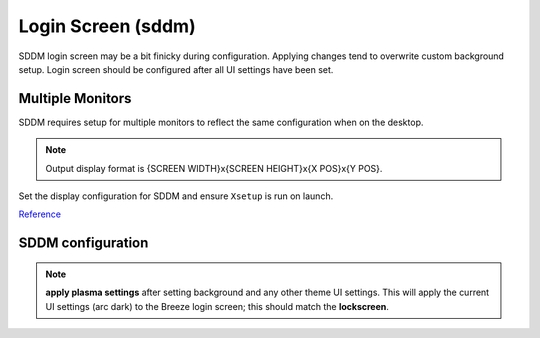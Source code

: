 .. _manajaro-kde-login-screen:

Login Screen (sddm)
###################
SDDM login screen may be a bit finicky during configuration. Applying changes
tend to overwrite custom background setup. Login screen should be configured
after all UI settings have been set.

Multiple Monitors
*****************
SDDM requires setup for multiple monitors to reflect the same configuration
when on the desktop.

.. code-block:: bash
  :caption: Get current desktop monitor configuration.

  xrandr | grep ' connected'

.. note::
  Output display format is {SCREEN WIDTH}x{SCREEN HEIGHT}x{X POS}x{Y POS}.

Set the display configuration for SDDM and ensure ``Xsetup`` is run on launch.

.. code-block:: bash
  :caption: **0755 root root** ``/usr/share/sddm/scripts/Xsetup``

  #!/bin/bash

  # 3:DP-0 connected 2560x1440+5120+0 (normal left inverted right x axis y axis) 597mm x 336mm
  # 17:DP-2 connected primary 2560x1440+2560+0 (normal left inverted right x axis y axis) 598mm x 336mm
  # 23:DP-4 connected 2560x1440+0+0 (normal left inverted right x axis y axis) 597mm x 336mm

  xrandr --output DP-4 --mode 2560x1440 --pos 0x0 --rotate normal \
         --output DP-2 --mode 2560x1440 --pos 2560x0 --rotate normal \
         --output DP-0 --mode 2560x1440 --pos 5120x0 --rotate normal

.. code-block:: bash
  :caption: **0644 root root** ``/etc/sddm.conf``

  DisplayCommand=/usr/share/sddm/scripts/Xsetup

`Reference <https://blog.victormendonca.com/2018/06/29/how-to-fix-sddm-on-multiple-screens/>`__

SDDM configuration
******************
.. gui:: Login Screen
  :nav:    ⌘ --> system settings --> startup and shutdown
  :path:   login screen (sddm)
  :value0:            ☑, Breath
  :value1: › background, ``/usr/share/wallpapers/SafeLanding/contents/images/*.jpg``
  :update: 2021-01-07
  :open:

.. note::
  **apply plasma settings** after setting background and any other theme UI
  settings. This will apply the current UI settings (arc dark) to the Breeze
  login screen; this should match the **lockscreen**.
